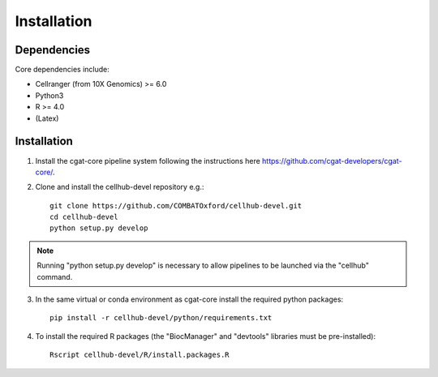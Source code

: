 Installation
============


Dependencies
------------

Core dependencies include:

- Cellranger (from 10X Genomics) >= 6.0
- Python3
- R >= 4.0
- (Latex)


Installation
------------

1. Install the cgat-core pipeline system following the instructions here `https://github.com/cgat-developers/cgat-core/ <https://github.com/cgat-developers/cgat-core/>`_.

2. Clone and install the cellhub-devel repository e.g.::

     git clone https://github.com/COMBATOxford/cellhub-devel.git
     cd cellhub-devel
     python setup.py develop

.. note:: Running "python setup.py develop" is necessary to allow pipelines to be launched via the "cellhub" command.

3. In the same virtual or conda environment as cgat-core install the required python packages::

     pip install -r cellhub-devel/python/requirements.txt

4. To install the required R packages (the "BiocManager" and "devtools" libraries must be pre-installed)::

     Rscript cellhub-devel/R/install.packages.R
